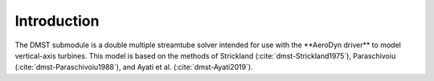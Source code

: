 .. _sec:dmst-introduction:

Introduction
============

The DMST submodule is a double multiple streamtube solver intended for use with the \**AeroDyn driver\** to model vertical-axis turbines. This model is based on the methods of Strickland (:cite:`dmst-Strickland1975`), Paraschivoiu (:cite:`dmst-Paraschivoiu1988`), and Ayati et al. (:cite:`dmst-Ayati2019`).
